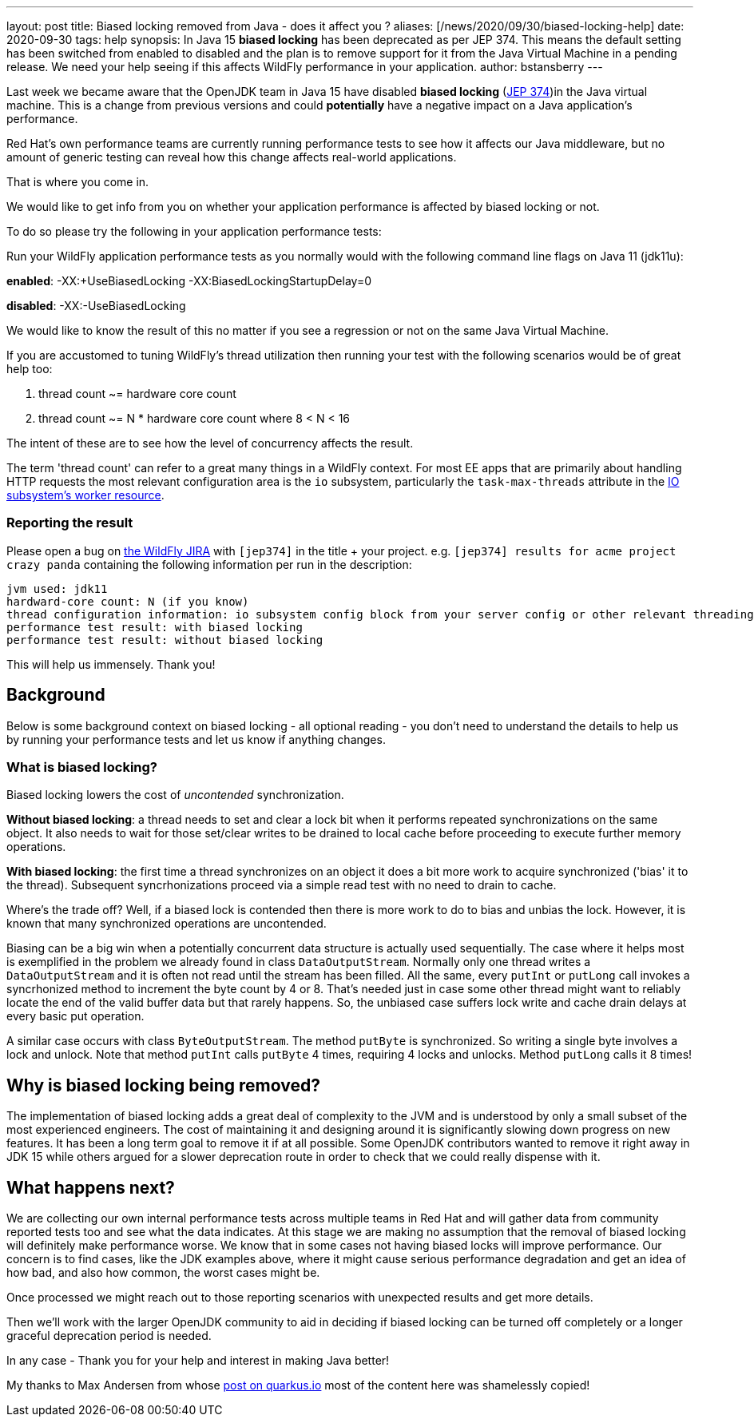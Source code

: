 ---
layout: post
title: Biased locking removed from Java - does it affect you ?
aliases: [/news/2020/09/30/biased-locking-help]
date: 2020-09-30
tags: help
synopsis: In Java 15 *biased locking* has been deprecated as per JEP 374. This means the default setting has been switched from enabled to disabled and the plan is to remove support for it from the Java Virtual Machine in a pending release. We need your help seeing if this affects WildFly performance in your application.
author: bstansberry
---

Last week we became aware that the OpenJDK team in Java 15 have disabled  *biased locking* (link:https://openjdk.java.net/jeps/374[JEP 374])in the Java virtual machine. This is a change from previous versions and could *potentially* have a negative impact on a Java application's performance.

Red Hat's own performance teams are currently running performance tests to see how it affects our Java middleware, but no amount of generic testing can reveal how this change affects real-world applications.

That is where you come in.

We would like to get info from you on whether your application performance is affected by biased locking or not.

To do so please try the following in your application performance tests:

Run your WildFly application performance tests as you normally would with the following command line flags on Java 11 (jdk11u):

*enabled*: -XX:+UseBiasedLocking -XX:BiasedLockingStartupDelay=0

*disabled*: -XX:-UseBiasedLocking

We would like to know the result of this no matter if you see a regression or not on the same Java Virtual Machine.

If you are accustomed to tuning WildFly's thread utilization then running your test with the following scenarios would be of great help too:

 . thread count ~= hardware core count
 . thread count ~= N * hardware core count where 8 < N < 16

The intent of these are to see how the level of concurrency affects the result.

The term 'thread count' can refer to a great many things in a WildFly context. For most EE apps that are primarily about handling HTTP requests the most relevant configuration area is the `io` subsystem, particularly the `task-max-threads` attribute in the link:https://docs.wildfly.org/20/wildscribe/subsystem/io/worker/index.html[IO subsystem's worker resource].

=== Reporting the result

Please open a bug on link:https://issues.redhat.com/projects/WFLY[the WildFly JIRA] with `[jep374]` in the title + your project. e.g. `[jep374] results for acme project crazy panda` containing the following information per run in the description:

```
jvm used: jdk11
hardward-core count: N (if you know)
thread configuration information: io subsystem config block from your server config or other relevant threading configuration (if you can)
performance test result: with biased locking
performance test result: without biased locking
```

This will help us immensely. Thank you!

== Background

Below is some background context on biased locking - all optional reading - you don't need to understand the details to help us by running your performance tests and let us know if anything changes.

=== What is biased locking?

Biased locking lowers the cost of _uncontended_ synchronization.

*Without biased locking*: a thread needs to set and clear a lock bit when it performs repeated synchronizations on the same object. It also needs to wait for those set/clear writes to be drained to local cache before proceeding to execute further memory operations.

*With biased locking*: the first time a thread synchronizes on an object it does a bit more work to acquire synchronized ('bias' it to the thread). Subsequent syncrhonizations proceed via a simple read test with no need to drain to cache.

Where's the trade off? Well, if a biased lock is contended then there is more work to do to bias and unbias the lock. However, it is known that many synchronized operations are uncontended.

Biasing can be a big win when a potentially concurrent data structure is actually used sequentially. The case where it helps most is exemplified in the problem we already found in class `DataOutputStream`. Normally only one thread writes a `DataOutputStream` and it is often not read until the stream has been filled. All the same, every `putInt` or `putLong` call invokes a syncrhonized method to increment the byte count by 4 or 8. That's needed just in case some other thread might want to reliably locate the end of the valid buffer data but that rarely happens. So, the unbiased case suffers lock write and cache drain delays at every basic put operation.

A similar case occurs with class `ByteOutputStream`. The method `putByte` is synchronized. So writing a single byte involves a lock and unlock. Note that method `putInt` calls `putByte` 4 times, requiring 4 locks and unlocks. Method `putLong` calls it 8 times!

== Why is biased locking being removed?

The implementation of biased locking adds a great deal of complexity to the JVM and is understood by only a small subset of the most experienced engineers. The cost of maintaining it and designing around it is significantly slowing down progress on new features. It has been a long term goal to remove it if at all possible. Some OpenJDK contributors wanted to remove it
right away in JDK 15 while others argued for a slower deprecation route in order to check that we could really dispense with it.

== What happens next?

We are collecting our own internal performance tests across multiple teams in Red Hat and will gather data from community reported tests too and see what the data indicates. At this stage we are making no assumption that the removal of biased locking will definitely make performance worse. We know that in some cases not having biased locks will improve performance. Our concern is to find cases, like the JDK examples above, where it might cause serious performance degradation and get an idea of how bad, and also how common, the worst cases might be.

Once processed we might reach out to those reporting scenarios with unexpected results and get more details.

Then we'll work with the larger OpenJDK community to aid in deciding if biased locking can be turned off completely or a longer graceful deprecation period is needed.

In any case - Thank you for your help and interest in making Java better!

My thanks to Max Andersen from whose link:https://quarkus.io/blog/biased-locking-help/[post on quarkus.io] most of the content here was shamelessly copied!
